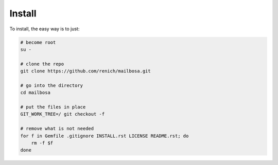 Install
=======

To install, the easy way is to just:

.. code-block:: bash

    # become root
    su -

    # clone the repo
    git clone https://github.com/renich/mailbosa.git

    # go into the directory
    cd mailbosa

    # put the files in place
    GIT_WORK_TREE=/ git checkout -f

    # remove what is not needed
    for f in Gemfile .gitignore INSTALL.rst LICENSE README.rst; do
        rm -f $f
    done
